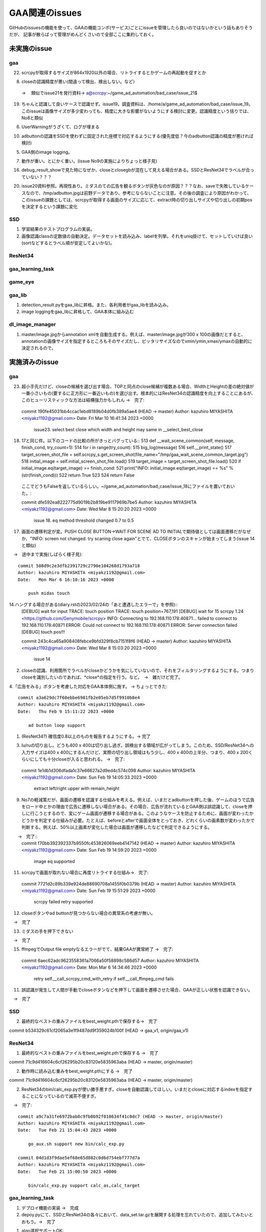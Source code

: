 ========================
GAA関連のissues
========================

GitHubのissuesの機能を使って、GAAの機能コンポ(サービス)ごとにissueを管理したら良いのではないかという話もありそうだが、
記事が散らばって管理がめんどくさいので全部ここに集約しておく。

未実施のissue
================

gaa
-----

22. scrcpyが取得するサイズが864x1920以外の場合、リトライするとかゲームの再起動を促すとか

8. closeの認識精度が悪い(間違って検出、検出しない。など）
 → 　類似でissue21を発行資料→ a@scrcpy:~/game_ad_automation/bad_case/issue_21$ 

19. ちゃんと認識して良いケースで認識せず。issue19。調査資料は、/home/a/game_ad_automation/bad_case/issue_19。このissueは画像サイズが多少変わっても、精度に大きな影響がないようにする検討に変更。認識精度という括りでは、No8と類似
  
6. UserWarningがうざくて、ログが埋まる

10. adbuttonの認識をSSDを使わずに固定された座標で対応するようにする(優先度低？今のadbutton認識の精度が悪ければ検討)

5. GAA側のimage logging。

7. 動作が重い。とにかく重い。(issue No9の実施によりちょっと様子見)

16. debug_result_showで見た時になぜか、closeとclosegbが混在して見える場合がある。SSDとResNet34でラベルが合っていない？？？

20. issue20資料参照。再現性あり。ミダスのての広告を観るボタンが灰色なのが原因？？？なお、saveで失敗しているケースなので、/tmp/adbutton.jpgは前野データであり、参考にならないことに注意。その後の調査により原因がわかって、このissueの課題としては、scrcpyが取得する画面のサイズに応じて、extract時の切り出しサイズや切り出しの初期posを決定するという課題に変化


SSD
-----

1. 学習結果のテストプログラムの実装。

2. 画像認識classの定数値の自動決定。データセットを読み込み、labelを列挙。それをuniq掛けて、セットしていけば良い(sortなどするとラベル順が安定してよいかな)。

ResNet34
------------

gaa_learning_task
-------------------------


game_eye
-----------------


gaa_lib
-----------

1. detection_result.pyをgaa_libに昇格。また、各利用者がgaa_libを読み込み。

2. image loggingをgaa_libに昇格して、GAA本体に組み込む

dl_image_manager
----------------------


1. master/image.jpgからannotation xmlを自動生成する。例えば、master/image.jpgが300 x 100の画像だとすると、annotationの画像サイズを指定するところもそのサイズだし、ピッタリサイズなのでxmin/ymin,xmax/ymaxの自動的に決定されるので。


実施済みのissue
====================

gaa
-----

23. 超小手先だけど、closeの候補を選び出す場合、TOPと同点のclose候補が複数ある場合、WidthとHeightの差の絶対値が一番小さいもの(要するに正方形に一番近いもの)を選び出す。根本的にはResNet34の認識精度を向上することにあるが、このヒューリスティックな方法は結構強力かもしれん
    →　完了::
  commit 190fe45031bb4ccac1ebd8189b04d0fb389a5ae4 (HEAD -> master)
  Author: kazuhiro MIYASHITA <miyakz1192@gmail.com>
  Date:   Fri Mar 10 16:41:34 2023 +0000
  
      issue23. select best close which width and height may same in __select_best_close
  

18. 17と同じ件。以下のコードの比較の所がきっとバグっている::
    513     def __wait_scene_common(self, message, finish_cond, try_count=1):
    514         for i in range(try_count): 
    515             big_log(message)
    516             self.__print_state()
    517             target_screen_shot_file = self.scrcpy_s.get_screen_shot(file_name="/tmp/gaa_wait_scene_common_target.jpg")
    518             initial_image = self.initial_screen_shot_file.load()
    519             target_image = target_screen_shot_file.load()
    520             if initial_image.eq(target_image) == finish_cond:
    521                 print("INFO: initial_image.eq(target_image) == %s" % (str(finish_cond)))
    522                 return True
    523 
    524         return False
  ここでどうもFalseを返しているらしい。~/game_ad_automation/bad_case/issue_18にファイルを置いておいた。::

  commit dfe592ea8222775d9019b2b819be9117969b7be5
  Author: kazuhiro MIYASHITA <miyakz1192@gmail.com>
  Date:   Wed Mar 8 15:20:20 2023 +0000
  
      issue 18. eq method threshold changed 0.7 to 0.5

17. 画面の遷移判定が変。PUSH CLOSE BUTTON->WAIT FOR SCENE AD TO INITIALで期待値としては画面遷移だがなぜか、"INFO: screen not changed. try scaning close again"とでて、CLOSEボタンのスキャンが始まってしまう(issue 14と類似)
　→　途中まで実施(しばらく様子見)::

  commit 508d9c2e3dfb2391729c2790e104268d1793a718
  Author: kazuhiro MIYASHITA <miyakz1192@gmail.com>
  Date:   Mon Mar 6 16:10:16 2023 +0000
  
      push midas touch

14.ハングする場合がある(diary.rstの2023/02/24の「あと遭遇したエラーで」を参照)::
  [DEBUG] wait for input
  TRACE: touch position
  TRACE: touch position=767,191
  [DEBUG] wait for 15
  scrcpy 1.24 <https://github.com/Genymobile/scrcpy>
  INFO: Connecting to 192.168.110.178:40871...
  failed to connect to 192.168.110.178:40871
  ERROR: Could not connect to 192.168.110.178:40871
  ERROR: Server connection failed
  [DEBUG] touch pos!!!

  commit 243c4ca65a908408febce9bfd329f8cb7151f8f6 (HEAD -> master)
  Author: kazuhiro MIYASHITA <miyakz1192@gmail.com>
  Date:   Wed Mar 8 15:03:20 2023 +0000
  
      issue 14
2. closeの認識、利用箇所でラベルがcloseかどうかを気にしていないので、それをフィルタリングするようにする。つまりcloseを識別したいのであれば、*close*の指定を行う。など。　→　雑だけど完了。

4.「広告をみる」ボタンを考慮した対応をGAA本体側に施す。 → ちょっとできた::

  commit a3a629dc7f60ebbe6981fb2e05eb7d5f9910b8e4
  Author: kazuhiro MIYASHITA <miyakz1192@gmail.com>
  Date:   Thu Feb 9 15:11:22 2023 +0000
  
      ad button loop support

1. (ResNet34?) 確信度0.8以上のものを報告するようにする。→ 完了

3. lu/ruの切り出し。どうも400 x 400は切り出し過ぎ。誤検出する領域が広がってしまう。このため、SSD/ResNet34への入力サイズは400 x 400にするんだけど、実際の切り出し領域はもう少し、400 x 400の上半分、つまり、400 x 200くらいにしても十分closeが入ると思われる。
   →　完了::

  commit 1e1db1d306dfada1c37e66627a2d9ed4c574c098
  Author: kazuhiro MIYASHITA <miyakz1192@gmail.com>
  Date:   Sun Feb 19 14:05:33 2023 +0000
  
      extract left/right upper with remain_height

9. No7の軽減策だが、画面の遷移を認識する仕組みを考える。例えば、いまだとadbuttonを押した後、ゲームのほうで広告をロード中とかの理由で広告に遷移しない場合がある。その場合、広告が流れているとGAA側は誤認識して、closeを押しに行こうとするので、変にゲーム画面が遷移する場合がある。このようなケースを防止するために、画面が変わったかどうかを判定する仕組みが必要。たとえば、beforeとafterで画面全体をとっておき、どれくらいの画素数が変わったかで判断する。例えば、50%以上画素が変化した場合は画面が遷移したなどで判定できるようにする。
　　→　完了::
  commit f70bb392392337b9550fc453826069eeb4147142 (HEAD -> master)
  Author: kazuhiro MIYASHITA <miyakz1192@gmail.com>
  Date:   Sun Feb 19 14:59:20 2023 +0000
  
      image eq supported

11. scrcpyで画面が取れない場合に再度リトライする仕組み→　完了::
  commit 7721d2c89b339e924de88690708a1455f0b0379b (HEAD -> master)
  Author: kazuhiro MIYASHITA <miyakz1192@gmail.com>
  Date:   Sun Feb 19 15:51:29 2023 +0000
  
      scrcpy failed retry supported

12. closeボタンやad buttonが見つからない場合の異常系の考慮が無い。
　→　完了

13. ミダスの手を押下できない
　→　完了

15. ffmpegでOutput file emptyなるエラーがでて、結果GAAが異常終了
    →　完了::
  commit 6aec62adc9623558361a7066a50f58898c586d57
  Author: kazuhiro MIYASHITA <miyakz1192@gmail.com>
  Date:   Mon Mar 6 14:34:46 2023 +0000
  
      retry self.__call_scrcpy_cmd_with_retry if self.__call_ffmpeg_cmd fails

11. 誤認識が発生して人間が手動でcloseボタンなどを押下して画面を遷移させた場合、GAAが正しい状態を認識できない。
　→　完了

  

SSD
-----

2. 最終的なベストの重みファイルをbest_weight.pthで保存する→　完了

commit b534329c61cf2065a3e1f9487dd9f359024b100f (HEAD -> gaa_v1, origin/gaa_v1)


ResNet34
------------

1. 最終的なベストの重みファイルをbest_weight.pthで保存する →　完了

commit 71c9d416604c6cf26295b20c83120e5835963aba (HEAD -> master, origin/master)

2. 動作時に読み込む重みをbest_weight.pthにする →　完了

commit 71c9d416604c6cf26295b20c83120e5835963aba (HEAD -> master, origin/master)

2. ResNet34のbin/calc_exp.pyが使い勝手悪すぎ。closeを自動認識してほしい。いまだとcloseに対応するindexを指定することになっているので滅茶不便すぎ。
　→　完了::
  
  commit a9c7a31fe6972bab8c9fb0b92f010634f41c0dc7 (HEAD -> master, origin/master)
  Author: kazuhiro MIYASHITA <miyakz1192@gmail.com>
  Date:   Tue Feb 21 15:04:43 2023 +0000
  
      go_aux.sh support new bin/calc_exp.py
  
  commit 04d1d3f9dae5ef68e65d882c0d6d754ebf777d7a
  Author: kazuhiro MIYASHITA <miyakz1192@gmail.com>
  Date:   Tue Feb 21 15:00:50 2023 +0000
  
      bin/calc_exp.py support calc_as,calc_target
  

gaa_learning_task
-------------------------

1. デプロイ機能の実装 →　完成

2. depoy.pyにて、SSDとResNet34の各々において、data_set.tar.gzを展開する処理を忘れていたので、追加してみたいとおもう。→　完了

1. algo選択サポートOK::
  commit 37216edd40f8701f904afa05580e0700fc05245d (HEAD -> master, origin/master)
  Author: kazuhiro MIYASHITA <miyakz1192@gmail.com>
  Date:   Sat Feb 11 15:25:56 2023 +0000
  
      select algo support

1. gaa_learning_taskで進捗状況がわからない。リモート実行するログを常に吐き出すようにしたい。learn_batchの結果を逐一出力。以下のURLが参考になるか。
   https://qiita.com/megmogmog1965/items/5f95b35539ed6b3cfa17
   →　完了::
  commit e9e9e82b03ec1b8116d7d3ff273b20ef9c9f301b (HEAD -> master, origin/master)
  Author: kazuhiro MIYASHITA <miyakz1192@gmail.com>
  Date:   Tue Feb 21 14:00:09 2023 +0000
  
      realtime output of long time script(ex: learn.sh) supported
  

game_eye
-----------------

1. SSDを呼び出すときにbest_weightを指定　→　完了

commit 4205ec5bf3e436ffcd37ea86431db680c50187c9 (HEAD -> master, origin/master)


gaa_lib
-----------

dl_image_manager
-------------------

2. resnet34/ssdごとにprojectsの内容を切り替えられるようにする。commonと各アルゴリズム固有のモノを分ける。::
  commit 2c7a50ded24b6ac237b79098067dced7e06f817d (HEAD -> master, origin/master, origin/HEAD)
  Author: kazuhiro MIYASHITA <miyakz1192@gmail.com>
  Date:   Sat Feb 11 15:20:24 2023 +0000
  
      support for changing projects each algo

2. projectsのマージ操作を実現する機能(diary.rstに実装アイデアのメモあり) →　完了::
  
  commit 813ba9dc866a0d09342dc16a9cd6cefdfdfe12cb (HEAD -> master, origin/master, origin/HEAD)
  Author: kazuhiro MIYASHITA <miyakz1192@gmail.com>
  Date:   Wed Mar 1 15:34:32 2023 +0000
  
      bin/merge_project.py in build.sh
  
  commit b8af116f5abbd5bbbb8a9c01a34a269e91ca084f
  Author: kazuhiro MIYASHITA <miyakz1192@gmail.com>
  Date:   Wed Mar 1 15:32:56 2023 +0000
  
      bin/merge_project.py delete src project support
  
  commit 59f8822856074463db7dd7e3a0e63fa1bedc0bdc
  Author: kazuhiro MIYASHITA <miyakz1192@gmail.com>
  Date:   Wed Mar 1 15:25:32 2023 +0000
  
      bin/merge_project.py bug fix and config support
  
  commit f601be73b90d37dd73bdfbc46fd57444296d1009
  Author: kazuhiro MIYASHITA <miyakz1192@gmail.com>
  Date:   Wed Mar 1 15:11:57 2023 +0000
  
      bin/merge_project.py ver 0.5
  
  commit 7cb8998ceb2ca38a0d21262114a0275503379792
  Author: kazuhiro MIYASHITA <miyakz1192@gmail.com>
  Date:   Wed Mar 1 14:06:42 2023 +0000
  
      bin/merge_project.py
  




